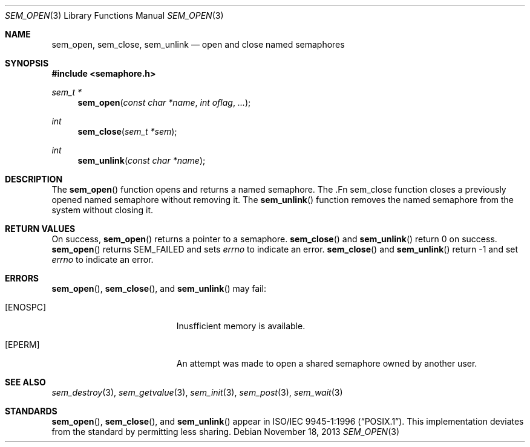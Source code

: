 .\" $OpenBSD: src/lib/libpthread/man/sem_open.3,v 1.7 2013/11/19 02:01:28 tedu Exp $
.\"
.\" Copyright (c) 2013 Ted Unangst <tedu@openbsd.org>
.\"
.\" Permission to use, copy, modify, and distribute this software for any
.\" purpose with or without fee is hereby granted, provided that the above
.\" copyright notice and this permission notice appear in all copies.
.\"
.\" THE SOFTWARE IS PROVIDED "AS IS" AND THE AUTHOR DISCLAIMS ALL WARRANTIES
.\" WITH REGARD TO THIS SOFTWARE INCLUDING ALL IMPLIED WARRANTIES OF
.\" MERCHANTABILITY AND FITNESS. IN NO EVENT SHALL THE AUTHOR BE LIABLE FOR
.\" ANY SPECIAL, DIRECT, INDIRECT, OR CONSEQUENTIAL DAMAGES OR ANY DAMAGES
.\" WHATSOEVER RESULTING FROM LOSS OF USE, DATA OR PROFITS, WHETHER IN AN
.\" ACTION OF CONTRACT, NEGLIGENCE OR OTHER TORTIOUS ACTION, ARISING OUT OF
.\" OR IN CONNECTION WITH THE USE OR PERFORMANCE OF THIS SOFTWARE.
.\"
.Dd $Mdocdate: November 18 2013 $
.Dt SEM_OPEN 3
.Os
.Sh NAME
.Nm sem_open ,
.Nm sem_close ,
.Nm sem_unlink
.Nd open and close named semaphores
.Sh SYNOPSIS
.In semaphore.h
.Ft sem_t *
.Fn sem_open "const char *name" "int oflag" "..."
.Ft int
.Fn sem_close "sem_t *sem"
.Ft int
.Fn sem_unlink "const char *name"
.Sh DESCRIPTION
The
.Fn sem_open
function opens and returns a named semaphore.
The .Fn sem_close
function closes a previously opened named semaphore without removing it.
The
.Fn sem_unlink
function removes the named semaphore from the system without closing it.
.Sh RETURN VALUES
On success,
.Fn sem_open
returns a pointer to a semaphore.
.Fn sem_close
and
.Fn sem_unlink
return 0 on success.
.Fn sem_open
returns SEM_FAILED and sets
.Va errno
to indicate an error.
.Fn sem_close
and
.Fn sem_unlink
return -1 and set
.Va errno
to indicate an error.
.Sh ERRORS
.Fn sem_open ,
.Fn sem_close ,
and
.Fn sem_unlink
may fail:
.Bl -tag -width Er
.It Bq Er ENOSPC
Inusfficient memory is available.
.It Bq Er EPERM
An attempt was made to open a shared semaphore owned by another user.
.El
.Sh SEE ALSO
.Xr sem_destroy 3 ,
.Xr sem_getvalue 3 ,
.Xr sem_init 3 ,
.Xr sem_post 3 ,
.Xr sem_wait 3
.Sh STANDARDS
.Fn sem_open ,
.Fn sem_close ,
and
.Fn sem_unlink
appear in
.St -p1003.1-96 .
This implementation deviates from the standard by permitting less sharing.
